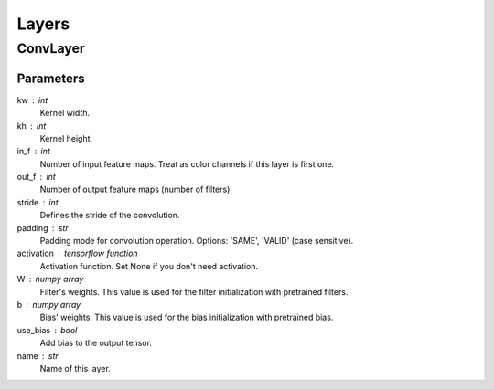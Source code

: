 Layers
======


ConvLayer
^^^^^^^^^
Parameters
----------
kw : int
    Kernel width.
kh : int
    Kernel height.
in_f : int
    Number of input feature maps. Treat as color channels if this layer
    is first one.
out_f : int
    Number of output feature maps (number of filters).
stride : int
    Defines the stride of the convolution.
padding : str
    Padding mode for convolution operation. Options: 'SAME', 'VALID' (case sensitive).
activation : tensorflow function
    Activation function. Set None if you don't need activation.
W : numpy array
    Filter's weights. This value is used for the filter initialization with pretrained filters.
b : numpy array
    Bias' weights. This value is used for the bias initialization with pretrained bias.
use_bias : bool
    Add bias to the output tensor.
name : str
    Name of this layer.
